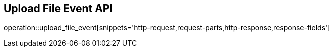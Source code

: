 == Upload File Event API

operation::upload_file_event[snippets='http-request,request-parts,http-response,response-fields']